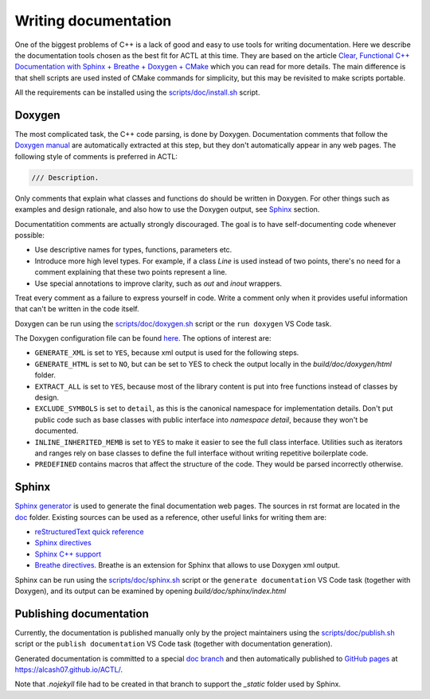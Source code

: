 ********************************
Writing documentation
********************************

One of the biggest problems of C++ is a lack of good and easy to use tools for writing documentation.
Here we describe the documentation tools chosen as the best fit for ACTL at this time.
They are based on the article `Clear, Functional C++ Documentation with Sphinx + Breathe + Doxygen + CMake
<https://devblogs.microsoft.com/cppblog/clear-functional-c-documentation-with-sphinx-breathe-doxygen-cmake/>`_
which you can read for more details.
The main difference is that shell scripts are used insted of CMake commands for simplicity,
but this may be revisited to make scripts portable.

All the requirements can be installed using the
`scripts/doc/install.sh <https://github.com/AlCash07/ACTL/blob/master/scripts/doc/install.sh>`_ script.

Doxygen
=======

The most complicated task, the C++ code parsing, is done by Doxygen.
Documentation comments that follow the `Doxygen manual <https://www.doxygen.nl/manual/docblocks.html>`_
are automatically extracted at this step,
but they don't automatically appear in any web pages.
The following style of comments is preferred in ACTL:

.. code::

  /// Description.

Only comments that explain what classes and functions do should be written in Doxygen.
For other things such as examples and design rationale, and also how to use the Doxygen output, see Sphinx_ section.

Documentatition comments are actually strongly discouraged.
The goal is to have self-documenting code whenever possible:

- Use descriptive names for types, functions, parameters etc.
- Introduce more high level types.
  For example, if a class `Line` is used instead of two points, there's no need
  for a comment explaining that these two points represent a line.
- Use special annotations to improve clarity, such as `out` and `inout` wrappers.

Treat every comment as a failure to express yourself in code.
Write a comment only when it provides useful information that can't be written in the code itself.

Doxygen can be run using the `scripts/doc/doxygen.sh <https://github.com/AlCash07/ACTL/blob/master/scripts/doc/doxygen.sh>`_ script
or the ``run doxygen`` VS Code task.

The Doxygen configuration file can be found `here <https://github.com/AlCash07/ACTL/blob/master/doc/Doxyfile.in>`_.
The options of interest are:

- ``GENERATE_XML`` is set to ``YES``, because xml output is used for the following steps.
- ``GENERATE_HTML`` is set to ``NO``, but can be set to YES to check the output locally in the *build/doc/doxygen/html* folder.
- ``EXTRACT_ALL`` is set to ``YES``, because most of the library content is put into free functions instead of classes by design.
- ``EXCLUDE_SYMBOLS`` is set to ``detail``, as this is the canonical namespace for implementation details.
  Don't put public code such as base classes with public interface into `namespace detail`, because they won't be documented.
- ``INLINE_INHERITED_MEMB`` is set to ``YES`` to make it easier to see the full class interface.
  Utilities such as iterators and ranges rely on base classes to define the full interface without writing repetitive boilerplate code.
- ``PREDEFINED`` contains macros that affect the structure of the code.
  They would be parsed incorrectly otherwise.

Sphinx
======

`Sphinx generator <https://www.sphinx-doc.org/en/master/>`_ is used to generate the final documentation web pages.
The sources in rst format are located in the `doc <https://github.com/AlCash07/ACTL/tree/master/doc>`_ folder.
Existing sources can be used as a reference, other useful links for writing them are:

- `reStructuredText quick reference <https://docutils.sourceforge.io/docs/user/rst/quickref.html>`_
- `Sphinx directives <https://www.sphinx-doc.org/en/master/usage/restructuredtext/directives.html>`_
- `Sphinx C++ support <https://www.sphinx-doc.org/en/master/usage/domains/cpp.html>`_
- `Breathe directives <https://breathe.readthedocs.io/en/latest/directives.html>`_.
  Breathe is an extension for Sphinx that allows to use Doxygen xml output.

Sphinx can be run using the `scripts/doc/sphinx.sh <https://github.com/AlCash07/ACTL/blob/master/scripts/doc/sphinx.sh>`_ script
or the ``generate documentation`` VS Code task (together with Doxygen),
and its output can be examined by opening *build/doc/sphinx/index.html*

Publishing documentation
========================

Currently, the documentation is published manually only by the project maintainers using the
`scripts/doc/publish.sh <https://github.com/AlCash07/ACTL/blob/master/scripts/doc/publish.sh>`_ script
or the ``publish documentation`` VS Code task (together with documentation generation).

Generated documentation is committed to a special `doc branch <https://github.com/AlCash07/ACTL/tree/doc>`_
and then automatically published to `GitHub pages <https://pages.github.com/>`_ at https://alcash07.github.io/ACTL/.

Note that *.nojekyll* file had to be created in that branch to support the *_static* folder used by Sphinx.
